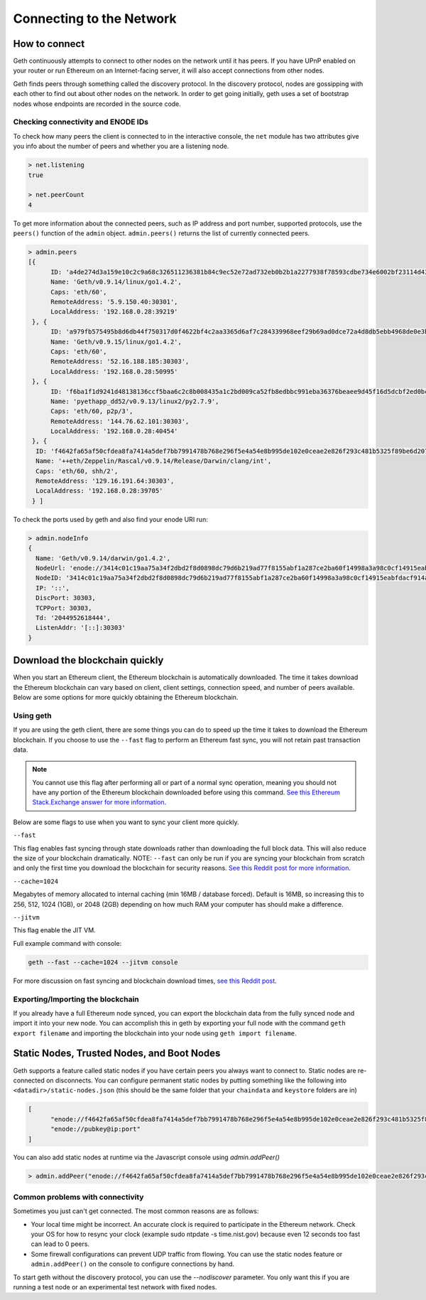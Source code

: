 .. _connecting-to-the-network:

********************************************************************************
Connecting to the Network
********************************************************************************

How to connect
================================================================================
Geth continuously attempts to connect to other nodes on the network until it has peers. If you have UPnP enabled on your router or run Ethereum on an Internet-facing server, it will also accept connections from other nodes.

Geth finds peers through something called the discovery protocol. In the discovery protocol, nodes are gossipping with each other to find out about other nodes on the network. In order to get going initially, geth uses a set of bootstrap nodes whose endpoints are recorded in the source code.

Checking connectivity and ENODE IDs
--------------------------------------------------------------------------------
To check how many peers the client is connected to in the interactive console, the ``net`` module has two attributes give you info about the number of peers and whether you are a listening node.

.. code-block:: Javascript

  > net.listening
  true

  > net.peerCount
  4

To get more information about the connected peers, such as IP address and port number, supported protocols, use the ``peers()`` function of the ``admin`` object. ``admin.peers()`` returns the list of currently connected peers.

.. code-block:: Javascript

  > admin.peers
  [{
  	ID: 'a4de274d3a159e10c2c9a68c326511236381b84c9ec52e72ad732eb0b2b1a2277938f78593cdbe734e6002bf23114d434a085d260514ab336d4acdc312db671b',
  	Name: 'Geth/v0.9.14/linux/go1.4.2',
  	Caps: 'eth/60',
  	RemoteAddress: '5.9.150.40:30301',
  	LocalAddress: '192.168.0.28:39219'
   }, {
  	ID: 'a979fb575495b8d6db44f750317d0f4622bf4c2aa3365d6af7c284339968eef29b69ad0dce72a4d8db5ebb4968de0e3bec910127f134779fbcb0cb6d3331163c',
  	Name: 'Geth/v0.9.15/linux/go1.4.2',
  	Caps: 'eth/60',
  	RemoteAddress: '52.16.188.185:30303',
  	LocalAddress: '192.168.0.28:50995'
   }, {
  	ID: 'f6ba1f1d9241d48138136ccf5baa6c2c8b008435a1c2bd009ca52fb8edbbc991eba36376beaee9d45f16d5dcbf2ed0bc23006c505d57ffcf70921bd94aa7a172',
  	Name: 'pyethapp_dd52/v0.9.13/linux2/py2.7.9',
  	Caps: 'eth/60, p2p/3',
  	RemoteAddress: '144.76.62.101:30303',
  	LocalAddress: '192.168.0.28:40454'
   }, {
    ID: 'f4642fa65af50cfdea8fa7414a5def7bb7991478b768e296f5e4a54e8b995de102e0ceae2e826f293c481b5325f89be6d207b003382e18a8ecba66fbaf6416c0',
    Name: '++eth/Zeppelin/Rascal/v0.9.14/Release/Darwin/clang/int',
    Caps: 'eth/60, shh/2',
    RemoteAddress: '129.16.191.64:30303',
    LocalAddress: '192.168.0.28:39705'
   } ]


To check the ports used by geth and also find your enode URI run:

.. code-block:: Javascript

  > admin.nodeInfo
  {
    Name: 'Geth/v0.9.14/darwin/go1.4.2',
    NodeUrl: 'enode://3414c01c19aa75a34f2dbd2f8d0898dc79d6b219ad77f8155abf1a287ce2ba60f14998a3a98c0cf14915eabfdacf914a92b27a01769de18fa2d049dbf4c17694@[::]:30303',
    NodeID: '3414c01c19aa75a34f2dbd2f8d0898dc79d6b219ad77f8155abf1a287ce2ba60f14998a3a98c0cf14915eabfdacf914a92b27a01769de18fa2d049dbf4c17694',
    IP: '::',
    DiscPort: 30303,
    TCPPort: 30303,
    Td: '2044952618444',
    ListenAddr: '[::]:30303'
  }

Download the blockchain quickly
================================================================================
When you start an Ethereum client, the Ethereum blockchain is automatically downloaded. The time it takes download the Ethereum blockchain can vary based on client, client settings, connection speed, and number of peers available. Below are some options for more quickly obtaining the Ethereum blockchain.

Using geth
--------------------------------------------------------------------------------
If you are using the geth client, there are some things you can do to speed up the time it takes to download the Ethereum blockchain. If you choose to use the ``--fast`` flag to perform an Ethereum fast sync, you will not retain past transaction data. 

.. note:: You cannot use this flag after performing all or part of a normal sync operation, meaning you should not have any portion of the Ethereum blockchain downloaded before using this command. `See this Ethereum Stack\.Exchange answer for more information <http://ethereum.stackexchange.com/questions/1845/why-isnt-fast-sync-the-default>`_.

Below are some flags to use when you want to sync your client more quickly.

``--fast``

This flag enables fast syncing through state downloads rather than downloading the full block data. This will also reduce the size of your blockchain dramatically.
NOTE: ``--fast`` can only be run if you are syncing your blockchain from scratch and only the first time you download the blockchain for security reasons. `See this Reddit post for more information <https://www.reddit.com/r/ethereum/comments/3y9316/geth_fast_option_question/>`_.

``--cache=1024``

Megabytes of memory allocated to internal caching (min 16MB / database forced). Default is 16MB, so increasing this to 256, 512, 1024 (1GB), or 2048 (2GB) depending on how much RAM your computer has should make a difference.

``--jitvm``

This flag enable the JIT VM.

Full example command with console:

.. code-block:: Bash

  geth --fast --cache=1024 --jitvm console

For more discussion on fast syncing and blockchain download times, `see this Reddit post <https://www.reddit.com/r/ethereum/comments/46c4ga/lets_benchmark_the_clients/>`_.

Exporting/Importing the blockchain
--------------------------------------------------------------------------------
If you already have a full Ethereum node synced, you can export the blockchain data from the fully synced node and import it into your new node. You can accomplish this in geth by exporting your full node with the command ``geth export filename`` and importing the blockchain into your node using ``geth import filename``.

.. _cr-static-node:

Static Nodes, Trusted Nodes, and Boot Nodes
================================================================================

Geth supports a feature called static nodes if you have certain peers you always want to connect to. Static nodes are re-connected on disconnects. You can configure permanent static nodes by putting something like the following into ``<datadir>/static-nodes.json`` (this should be the same folder that your ``chaindata`` and ``keystore`` folders are in)

.. code-block:: Javascript

  [
  	"enode://f4642fa65af50cfdea8fa7414a5def7bb7991478b768e296f5e4a54e8b995de102e0ceae2e826f293c481b5325f89be6d207b003382e18a8ecba66fbaf6416c0@33.4.2.1:30303",
  	"enode://pubkey@ip:port"
  ]

You can also add static nodes at runtime via the Javascript console using `admin.addPeer()`

.. code-block:: Console

  > admin.addPeer("enode://f4642fa65af50cfdea8fa7414a5def7bb7991478b768e296f5e4a54e8b995de102e0ceae2e826f293c481b5325f89be6d207b003382e18a8ecba66fbaf6416c0@33.4.2.1:30303")

Common problems with connectivity
--------------------------------------------------------------------------------
Sometimes you just can't get connected. The most common reasons are
as follows:

- Your local time might be incorrect. An accurate clock is required to participate in the Ethereum network. Check your OS for how to resync your clock (example sudo ntpdate -s time.nist.gov) because even 12 seconds too fast can lead to 0 peers.
- Some firewall configurations can prevent UDP traffic from flowing. You can use the static nodes feature or ``admin.addPeer()`` on the console to configure connections by hand.

To start geth without the discovery protocol, you can use the `--nodiscover` parameter. You only want this if you are running a test node or an experimental test network with fixed nodes.
